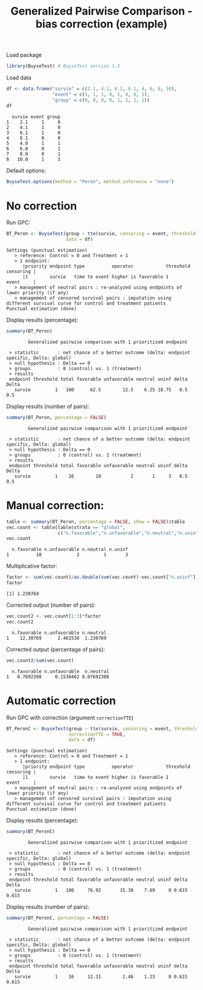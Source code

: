 #+TITLE: Generalized Pairwise Comparison - bias correction (example)

Load package
#+BEGIN_SRC R :exports both :results output :session *R* :cache no
library(BuyseTest) # BuyseTest version 1.3
#+END_SRC

#+RESULTS:

Load data
#+BEGIN_SRC R :exports both :results output :session *R* :cache no
df <- data.frame("survie" = c(2.1, 4.1, 6.1, 8.1, 4, 6, 8, 10), 
                 "event" = c(1, 1, 1, 0, 1, 0, 0, 1), 
                 "group" = c(0, 0, 0, 0, 1, 1, 1, 1))
df
#+END_SRC

#+RESULTS:
:   survie event group
: 1    2.1     1     0
: 2    4.1     1     0
: 3    6.1     1     0
: 4    8.1     0     0
: 5    4.0     1     1
: 6    6.0     0     1
: 7    8.0     0     1
: 8   10.0     1     1

Default options:
#+BEGIN_SRC R :exports both :results output :session *R* :cache no
BuyseTest.options(method = "Peron", method.inference = "none")
#+END_SRC

#+RESULTS:

\clearpage

* No correction

Run GPC:
#+BEGIN_SRC R :exports both :results output :session *R* :cache no
BT_Peron <- BuyseTest(group ~ tte(survie, censoring = event, threshold = 1),
                      data = df)
#+END_SRC

#+RESULTS:
: Settings (punctual estimation) 
:    > reference: Control = 0 and Treatment = 1
:    > 1 endpoint: 
:       |priority endpoint type          operator            threshold censoring |
:       |1        survie   time to event higher is favorable 1         event     |
:    > management of neutral pairs : re-analyzed using endpoints of lower priority (if any) 
:    > management of censored survival pairs : imputation using different survival curve for control and treatment patients 
: Punctual estimation (done)

Display results (percentage):
#+BEGIN_SRC R :exports both :results output :session *R* :cache no
summary(BT_Peron)
#+END_SRC

#+RESULTS:
:         Generalized pairwise comparison with 1 prioritized endpoint
: 
:  > statistic       : net chance of a better outcome (delta: endpoint specific, Delta: global) 
:  > null hypothesis : Delta == 0 
:  > groups          : 0 (control) vs. 1 (treatment) 
:  > results
:  endpoint threshold total favorable unfavorable neutral uninf delta Delta
:    survie         1   100      62.5        12.5    6.25 18.75   0.5   0.5

Display results (number of pairs):
#+BEGIN_SRC R :exports both :results output :session *R* :cache no
summary(BT_Peron, percentage = FALSE)
#+END_SRC

#+RESULTS:
:         Generalized pairwise comparison with 1 prioritized endpoint
: 
:  > statistic       : net chance of a better outcome (delta: endpoint specific, Delta: global) 
:  > null hypothesis : Delta == 0 
:  > groups          : 0 (control) vs. 1 (treatment) 
:  > results
:  endpoint threshold total favorable unfavorable neutral uninf delta Delta
:    survie         1    16        10           2       1     3   0.5   0.5

\clearpage

* Manual correction:
#+BEGIN_SRC R :exports both :results output :session *R* :cache no
table <- summary(BT_Peron, percentage = FALSE, show = FALSE)$table
vec.count <- table[table$strata == "global",
                   c("n.favorable","n.unfavorable","n.neutral","n.uninf")]
vec.count
#+END_SRC

#+RESULTS:
:   n.favorable n.unfavorable n.neutral n.uninf
: 1          10             2         1       3

Multiplicative factor:
#+BEGIN_SRC R :exports both :results output :session *R* :cache no
factor <- sum(vec.count)/as.double(sum(vec.count)-vec.count["n.uninf"])
factor
#+END_SRC

#+RESULTS:
: [1] 1.230769

Corrected output (number of pairs):
#+BEGIN_SRC R :exports both :results output :session *R* :cache no
vec.count2 <- vec.count[1:3]*factor
vec.count2
#+END_SRC

#+RESULTS:
:   n.favorable n.unfavorable n.neutral
: 1    12.30769      2.461538  1.230769

Corrected output (percentage of pairs):
#+BEGIN_SRC R :exports both :results output :session *R* :cache no
vec.count2/sum(vec.count)
#+END_SRC

#+RESULTS:
:   n.favorable n.unfavorable  n.neutral
: 1   0.7692308     0.1538462 0.07692308

\clearpage

* Automatic correction

Run GPC with correction (argument =correctionTTE=)
#+BEGIN_SRC R :exports both :results output :session *R* :cache no
BT_PeronC <- BuyseTest(group ~ tte(survie, censoring = event, threshold = 1),
                       correctionTTE = TRUE,                      
                       data = df)
#+END_SRC

#+RESULTS:
: Settings (punctual estimation) 
:    > reference: Control = 0 and Treatment = 1
:    > 1 endpoint: 
:       |priority endpoint type          operator            threshold censoring |
:       |1        survie   time to event higher is favorable 1         event     |
:    > management of neutral pairs : re-analyzed using endpoints of lower priority (if any) 
:    > management of censored survival pairs : imputation using different survival curve for control and treatment patients 
: Punctual estimation (done)

Display results (percentage):
#+BEGIN_SRC R :exports both :results output :session *R* :cache no
summary(BT_PeronC)
#+END_SRC

#+RESULTS:
:         Generalized pairwise comparison with 1 prioritized endpoint
: 
:  > statistic       : net chance of a better outcome (delta: endpoint specific, Delta: global) 
:  > null hypothesis : Delta == 0 
:  > groups          : 0 (control) vs. 1 (treatment) 
:  > results
:  endpoint threshold total favorable unfavorable neutral uninf delta Delta
:    survie         1   100     76.92       15.38    7.69     0 0.615 0.615

Display results (number of pairs):
#+BEGIN_SRC R :exports both :results output :session *R* :cache no
summary(BT_PeronC, percentage = FALSE)
#+END_SRC

#+RESULTS:
:         Generalized pairwise comparison with 1 prioritized endpoint
: 
:  > statistic       : net chance of a better outcome (delta: endpoint specific, Delta: global) 
:  > null hypothesis : Delta == 0 
:  > groups          : 0 (control) vs. 1 (treatment) 
:  > results
:  endpoint threshold total favorable unfavorable neutral uninf delta Delta
:    survie         1    16     12.31        2.46    1.23     0 0.615 0.615



* CONFIG :noexport:
# #+LaTeX_HEADER:\affil{Department of Biostatistics, University of Copenhagen, Copenhagen, Denmark}
#+LANGUAGE:  en
#+LaTeX_CLASS: org-article
#+OPTIONS:   title:t author:t toc:nil todo:nil
#+OPTIONS:   H:3 num:t 
#+OPTIONS:   TeX:t LaTeX:t

** Code
#+PROPERTY: header-args :session *R*
#+PROPERTY: header-args :tange yes % extract source code: http://orgmode.org/manual/Extracting-source-code.html
#+PROPERTY: header-args :eval yes :cache no
#+LATEX_HEADER: \RequirePackage{fancyvrb}
#+LATEX_HEADER: \DefineVerbatimEnvironment{verbatim}{Verbatim}{fontsize=\small,formatcom = {\color[rgb]{0.5,0,0}}}

** Display 
#+LATEX_HEADER: \RequirePackage{colortbl} % arrayrulecolor to mix colors
#+LATEX_HEADER: \RequirePackage{setspace} % to modify the space between lines - incompatible with footnote in beamer
#+LaTeX_HEADER:\usepackage{authblk} % enable several affiliations (clash with beamer)

** Image
#+LATEX_HEADER: \RequirePackage{epstopdf} % to be able to convert .eps to .pdf image files

** Latex command
#+LaTeX_HEADER: %
#+LaTeX_HEADER: %%%% additional latex commands %%%%
#+LaTeX_HEADER: %

** Algorithm
#+LATEX_HEADER: \RequirePackage{amsmath}
#+LATEX_HEADER: \RequirePackage{algorithm}
#+LATEX_HEADER: \RequirePackage[noend]{algpseudocode}

** Math
#+LATEX_HEADER: \RequirePackage{ifthen}
#+LATEX_HEADER: \RequirePackage{xspace} % space for newcommand macro
#+LATEX_HEADER: \RequirePackage{xifthen}
#+LATEX_HEADER: \RequirePackage{xargs}
#+LATEX_HEADER: \RequirePackage{dsfont}
#+LATEX_HEADER: \RequirePackage{amsmath,stmaryrd,graphicx}
#+LATEX_HEADER: \RequirePackage{prodint} % product integral symbol (\PRODI)

# ## lemma
#+LaTeX_HEADER: \RequirePackage{amsthm}
#+LaTeX_HEADER: \newtheorem{theorem}{Theorem}
#+LaTeX_HEADER: \newtheorem{lemma}[theorem]{Lemma}

*** Template for shortcut
#+LATEX_HEADER: \newcommand\defOperator[7]{%
#+LATEX_HEADER:	\ifthenelse{\isempty{#2}}{
#+LATEX_HEADER:		\ifthenelse{\isempty{#1}}{#7{#3}#4}{#7{#3}#4 \left#5 #1 \right#6}
#+LATEX_HEADER:	}{
#+LATEX_HEADER:	\ifthenelse{\isempty{#1}}{#7{#3}#4_{#2}}{#7{#3}#4_{#1}\left#5 #2 \right#6}
#+LATEX_HEADER: }
#+LATEX_HEADER: }

#+LATEX_HEADER: \newcommand\defUOperator[5]{%
#+LATEX_HEADER: \ifthenelse{\isempty{#1}}{
#+LATEX_HEADER:		#5\left#3 #2 \right#4
#+LATEX_HEADER: }{
#+LATEX_HEADER:	\ifthenelse{\isempty{#2}}{\underset{#1}{\operatornamewithlimits{#5}}}{
#+LATEX_HEADER:		\underset{#1}{\operatornamewithlimits{#5}}\left#3 #2 \right#4}
#+LATEX_HEADER: }
#+LATEX_HEADER: }

#+LATEX_HEADER: \newcommand{\defBoldVar}[2]{	
#+LATEX_HEADER:	\ifthenelse{\equal{#2}{T}}{\boldsymbol{#1}}{\mathbf{#1}}
#+LATEX_HEADER: }

*** Shortcuts

**** Probability
#+LATEX_HEADER: \newcommandx\Cov[2][1=,2=]{\defOperator{#1}{#2}{C}{ov}{\lbrack}{\rbrack}{\mathbb}}
#+LATEX_HEADER: \newcommandx\Esp[2][1=,2=]{\defOperator{#1}{#2}{E}{}{\lbrack}{\rbrack}{\mathbb}}
#+LATEX_HEADER: \newcommandx\Prob[2][1=,2=]{\defOperator{#1}{#2}{P}{}{\lbrack}{\rbrack}{\mathbb}}
#+LATEX_HEADER: \newcommandx\Qrob[2][1=,2=]{\defOperator{#1}{#2}{Q}{}{\lbrack}{\rbrack}{\mathbb}}
#+LATEX_HEADER: \newcommandx\Var[2][1=,2=]{\defOperator{#1}{#2}{V}{ar}{\lbrack}{\rbrack}{\mathbb}}

#+LATEX_HEADER: \newcommandx\Binom[2][1=,2=]{\defOperator{#1}{#2}{B}{}{(}{)}{\mathcal}}
#+LATEX_HEADER: \newcommandx\Gaus[2][1=,2=]{\defOperator{#1}{#2}{N}{}{(}{)}{\mathcal}}
#+LATEX_HEADER: \newcommandx\Wishart[2][1=,2=]{\defOperator{#1}{#2}{W}{ishart}{(}{)}{\mathcal}}

#+LATEX_HEADER: \newcommandx\Likelihood[2][1=,2=]{\defOperator{#1}{#2}{L}{}{(}{)}{\mathcal}}
#+LATEX_HEADER: \newcommandx\Information[2][1=,2=]{\defOperator{#1}{#2}{I}{}{(}{)}{\mathcal}}
#+LATEX_HEADER: \newcommandx\Score[2][1=,2=]{\defOperator{#1}{#2}{S}{}{(}{)}{\mathcal}}

**** Operators
#+LATEX_HEADER: \newcommandx\Vois[2][1=,2=]{\defOperator{#1}{#2}{V}{}{(}{)}{\mathcal}}
#+LATEX_HEADER: \newcommandx\IF[2][1=,2=]{\defOperator{#1}{#2}{IF}{}{(}{)}{\mathcal}}
#+LATEX_HEADER: \newcommandx\Ind[1][1=]{\defOperator{}{#1}{1}{}{(}{)}{\mathds}}

#+LATEX_HEADER: \newcommandx\Max[2][1=,2=]{\defUOperator{#1}{#2}{(}{)}{min}}
#+LATEX_HEADER: \newcommandx\Min[2][1=,2=]{\defUOperator{#1}{#2}{(}{)}{max}}
#+LATEX_HEADER: \newcommandx\argMax[2][1=,2=]{\defUOperator{#1}{#2}{(}{)}{argmax}}
#+LATEX_HEADER: \newcommandx\argMin[2][1=,2=]{\defUOperator{#1}{#2}{(}{)}{argmin}}
#+LATEX_HEADER: \newcommandx\cvD[2][1=D,2=n \rightarrow \infty]{\xrightarrow[#2]{#1}}

#+LATEX_HEADER: \newcommandx\Hypothesis[2][1=,2=]{
#+LATEX_HEADER:         \ifthenelse{\isempty{#1}}{
#+LATEX_HEADER:         \mathcal{H}
#+LATEX_HEADER:         }{
#+LATEX_HEADER: 	\ifthenelse{\isempty{#2}}{
#+LATEX_HEADER: 		\mathcal{H}_{#1}
#+LATEX_HEADER: 	}{
#+LATEX_HEADER: 	\mathcal{H}^{(#2)}_{#1}
#+LATEX_HEADER:         }
#+LATEX_HEADER:         }
#+LATEX_HEADER: }

#+LATEX_HEADER: \newcommandx\dpartial[4][1=,2=,3=,4=\partial]{
#+LATEX_HEADER: 	\ifthenelse{\isempty{#3}}{
#+LATEX_HEADER: 		\frac{#4 #1}{#4 #2}
#+LATEX_HEADER: 	}{
#+LATEX_HEADER: 	\left.\frac{#4 #1}{#4 #2}\right\rvert_{#3}
#+LATEX_HEADER: }
#+LATEX_HEADER: }

#+LATEX_HEADER: \newcommandx\dTpartial[3][1=,2=,3=]{\dpartial[#1][#2][#3][d]}

#+LATEX_HEADER: \newcommandx\ddpartial[3][1=,2=,3=]{
#+LATEX_HEADER: 	\ifthenelse{\isempty{#3}}{
#+LATEX_HEADER: 		\frac{\partial^{2} #1}{\left( \partial #2\right)^2}
#+LATEX_HEADER: 	}{
#+LATEX_HEADER: 	\frac{\partial^2 #1}{\partial #2\partial #3}
#+LATEX_HEADER: }
#+LATEX_HEADER: } 

**** General math
#+LATEX_HEADER: \newcommand\Real{\mathbb{R}}
#+LATEX_HEADER: \newcommand\Rational{\mathbb{Q}}
#+LATEX_HEADER: \newcommand\Natural{\mathbb{N}}
#+LATEX_HEADER: \newcommand\trans[1]{{#1}^\intercal}%\newcommand\trans[1]{{\vphantom{#1}}^\top{#1}}
#+LATEX_HEADER: \newcommand{\independent}{\mathrel{\text{\scalebox{1.5}{$\perp\mkern-10mu\perp$}}}}
#+LaTeX_HEADER: \newcommand\half{\frac{1}{2}}
#+LaTeX_HEADER: \newcommand\normMax[1]{\left|\left|#1\right|\right|_{max}}
#+LaTeX_HEADER: \newcommand\normTwo[1]{\left|\left|#1\right|\right|_{2}}
